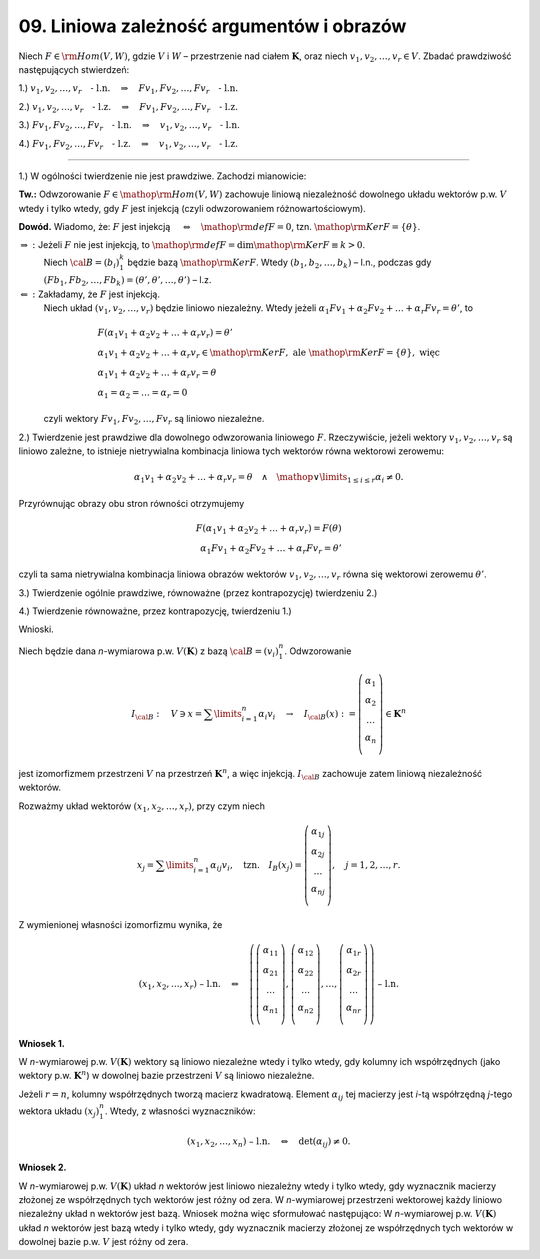 ﻿09. Liniowa zależność argumentów i obrazów
==========================================

Niech  :math:`F \in {\rm{Hom}}(V,W)`,  gdzie  :math:`V`  i  :math:`W`   –   przestrzenie nad ciałem  :math:`\boldsymbol{K}`,
oraz  niech  :math:`v_1 ,v_2 , \ldots ,v_r  \in V`.  Zbadać prawdziwość następujących stwierdzeń:

1.) :math:`v_1 ,v_2 , \ldots ,v_r \quad \text{- l.n.} \quad \Rightarrow \quad Fv_1 ,Fv_2 , \ldots ,Fv_r \quad \text{- l.n.}`

2.) :math:`v_1 ,v_2 , \ldots ,v_r \quad \text{- l.z.} \quad \Rightarrow \quad Fv_1 ,Fv_2 , \ldots ,Fv_r \quad \text{- l.z.}`

3.) :math:`Fv_1 ,Fv_2 , \ldots ,Fv_r \quad \text{- l.n.} \quad \Rightarrow \quad v_1 ,v_2 , \ldots ,v_r \quad \text{- l.n.}`

4.) :math:`Fv_1 ,Fv_2 , \ldots ,Fv_r \quad \text{- l.z.} \quad \Rightarrow \quad v_1 ,v_2 , \ldots ,v_r \quad \text{- l.z.}`

___________________________________________________________________________________


1.)  W  ogólności  twierdzenie  nie  jest  prawdziwe.  Zachodzi  mianowicie:

**Tw.:**  Odwzorowanie  :math:`F \in {\mathop{\rm Hom}\nolimits} (V,W)`  zachowuje  liniową  niezależność  dowolnego  układu  wektorów  p.w.  :math:`V`  wtedy  i  tylko  wtedy,  gdy  :math:`F`  jest  injekcją  (czyli odwzorowaniem różnowartościowym).

**Dowód.**   Wiadomo,  że:   :math:`F`   jest  injekcją   :math:`\quad \Leftrightarrow  \quad {\mathop{\rm def}\nolimits} F = 0`,   tzn.  :math:`{\mathop{\rm Ker}\nolimits} F = \{ \theta \}`.

:math:`\Rightarrow :`	Jeżeli  :math:`F`  nie  jest  injekcją,  to  :math:`{\mathop{\rm def}\nolimits} F = \dim {\mathop{\rm Ker}\nolimits} F \equiv k > 0`.
	Niech  :math:`\cal{B} = \left( {b_i } \right)_1^k`   będzie  bazą  :math:`{\mathop{\rm Ker}\nolimits} F`.  Wtedy
	:math:`(b_{ 1} ,b_{ 2} , \ldots ,b_k )`   –   l.n.,     podczas  gdy     :math:`(Fb_{ 1} ,Fb_{ 2} , \ldots ,Fb_{ k} ) = (\theta ',\theta ', \ldots ,\theta ')`   –   l.z.

:math:`\Leftarrow :`	Zakładamy,  że  :math:`F`  jest  injekcją.
	Niech  układ  :math:`(v_1 ,v_2 , \ldots ,v_r )`  będzie  liniowo  niezależny.  Wtedy
	jeżeli  :math:`\alpha _{ 1} Fv_1  + \alpha _{ 2} Fv_2  +  \ldots  + \alpha _r Fv_r  = \theta '`,
	to

.. math::

   \begin{array}{l}
   F\left( {\alpha _{ 1} v_{ 1}  + \alpha _{ 2} v_2  +  \ldots  + \alpha _r v_r } \right) = \theta ' \\
   \alpha _{ 1} v_{ 1}  + \alpha _{ 2} v_2  +  \ldots  + \alpha _r v_r  \in {\mathop{\rm Ker}\nolimits} F, \text{ ale } {\mathop{\rm Ker}\nolimits} F = \{ \theta \} ,  \text{ więc } \\
   \alpha _{ 1} v_{ 1}  + \alpha _{ 2} v_2  +  \ldots  + \alpha _r v_r  = \theta \\
   \alpha _{ 1}  = \alpha _{ 2}  =  \ldots  = \alpha _r  = 0
   \end{array}


\ 
	czyli  wektory   :math:`Fv_1 ,Fv_2 , \ldots ,Fv_r`   są  liniowo  niezależne.

2.)  Twierdzenie  jest  prawdziwe  dla  dowolnego  odwzorowania  liniowego  :math:`F`.
Rzeczywiście,  jeżeli  wektory  :math:`v_1 ,v_2 , \ldots ,v_r`   są  liniowo  zależne,  to  istnieje  nietrywialna  kombinacja  liniowa  tych  wektorów  równa  wektorowi  zerowemu:

.. math::

   \alpha _{ 1} v_{ 1}  + \alpha _{ 2} v_2  +  \ldots  + \alpha _r v_r  = \theta \quad \wedge \quad  \mathop  \vee \limits_{1 \le i \le r} \alpha _i  \ne 0.


Przyrównując  obrazy  obu  stron  równości  otrzymujemy

.. math::

   F(\alpha _{ 1} v_{ 1}  + \alpha _{ 2} v_2  +  \ldots  + \alpha _r v_r ) = F(\theta ) \\
   \alpha _{ 1} Fv_1  + \alpha _{ 2} Fv_2  +  \ldots  + \alpha _r Fv_r  = \theta '


czyli  ta  sama  nietrywialna  kombinacja  liniowa  obrazów  wektorów  :math:`v_1 ,v_2 , \ldots ,v_r`   równa  się  wektorowi  zerowemu  :math:`\theta '`.

3.)  Twierdzenie  ogólnie  prawdziwe,  równoważne  (przez  kontrapozycję)  twierdzeniu  2.)

4.)  Twierdzenie  równoważne,  przez  kontrapozycję,  twierdzeniu  1.)


Wnioski.

Niech  będzie  dana  *n*-wymiarowa  p.w.  :math:`V(\boldsymbol{K})`  z  bazą  :math:`\cal{B} = \left( {v_i } \right)_{ 1}^n`.  Odwzorowanie

.. math::

   I_{\cal{B}}: \quad V \ni  x = \sum\limits_{i = 1}^n {\alpha _{ i} v_i } \quad \to \quad I_{\cal{B}}(x): = \left( {\begin{array}{*{20}c}
   {\alpha _{ 1} }  \\
   {\alpha _{ 2} }  \\
    \ldots   \\
   {\alpha _{ n} }  \\
   \end{array}} \right) \in \boldsymbol{K}^n


jest  izomorfizmem  przestrzeni  :math:`V`  na  przestrzeń  :math:`\boldsymbol{K}^n`,  a  więc  injekcją.
:math:`I_{\cal{B}}`  zachowuje  zatem  liniową  niezależność  wektorów.

Rozważmy  układ  wektorów  :math:`(x_{ 1} ,x_2 , \ldots ,x_r )`,  przy  czym  niech

.. math::

   x_j  = \sum\limits_{i = 1}^n {\alpha _{ ij} v_i } , \quad \text{tzn.} \quad 
   I_B (x_j ) = \left( {\begin{array}{*{20}c}
   {\alpha _{ 1j} }  \\
   {\alpha _{ 2j} }  \\
    \ldots   \\
   {\alpha _{ nj} }  \\
   \end{array}} \right),  \quad  j = 1,2, \ldots ,r.


Z  wymienionej  własności  izomorfizmu  wynika,  że

.. math::

   (x_{ 1} ,x_2 , \ldots ,x_r ) \text{ – l.n.} \quad  \Leftrightarrow \quad 
   \left( {\left( {\begin{array}{*{20}c}
   {\alpha _{ 11} }  \\
   {\alpha _{ 21} }  \\
    \ldots   \\
   {\alpha _{ n1} }  \\
   \end{array}} \right),\left( {\begin{array}{*{20}c}
   {\alpha _{ 12} }  \\
   {\alpha _{ 22} }  \\
    \ldots   \\
   {\alpha _{ n2} }  \\
   \end{array}} \right), \ldots ,\left( {\begin{array}{*{20}c}
   {\alpha _{ 1r} }  \\
   {\alpha _{ 2r} }  \\
    \ldots   \\
   {\alpha _{ nr} }  \\
   \end{array}} \right)} \right)  \text{ – l.n.}


**Wniosek 1.**

W  *n*-wymiarowej  p.w. :math:`V(\boldsymbol{K})`  wektory  są  liniowo  niezależne  wtedy  i  tylko  wtedy,  gdy  kolumny  ich  współrzędnych  (jako wektory p.w. :math:`\boldsymbol{K}^n`)  w  dowolnej  bazie  przestrzeni  :math:`V`  są  liniowo  niezależne.


Jeżeli  :math:`r = n`,  kolumny  współrzędnych  tworzą  macierz  kwadratową.  Element  :math:`\alpha _{ij}`  tej  macierzy  jest  *i*-tą  współrzędną  *j*-tego  wektora  układu  :math:`(x_j )_{ 1}^n`.  Wtedy,  z  własności  wyznaczników:

.. math::

   (x_1 ,x_2 , \ldots ,x_n ) \text{ – l.n.} \quad \Leftrightarrow \quad \det (\alpha _{ij} ) \ne 0.


**Wniosek 2.**

W  *n*-wymiarowej  p.w.  :math:`V(\boldsymbol{K})`  układ  *n*  wektorów  jest  liniowo  niezależny  wtedy  i  tylko  wtedy, gdy  wyznacznik  macierzy  złożonej  ze  współrzędnych  tych  wektorów  jest  różny  od  zera.
W  *n*-wymiarowej  przestrzeni  wektorowej  każdy  liniowo  niezależny  układ  n  wektorów  jest  bazą.
Wniosek  można  więc  sformułować  następująco:
W  *n*-wymiarowej  p.w. :math:`V(\boldsymbol{K})`  układ  *n*  wektorów  jest  bazą  wtedy  i  tylko  wtedy,  gdy  wyznacznik  macierzy  złożonej  ze  współrzędnych  tych  wektorów  w  dowolnej  bazie  p.w.  :math:`V` jest  różny  od  zera.

